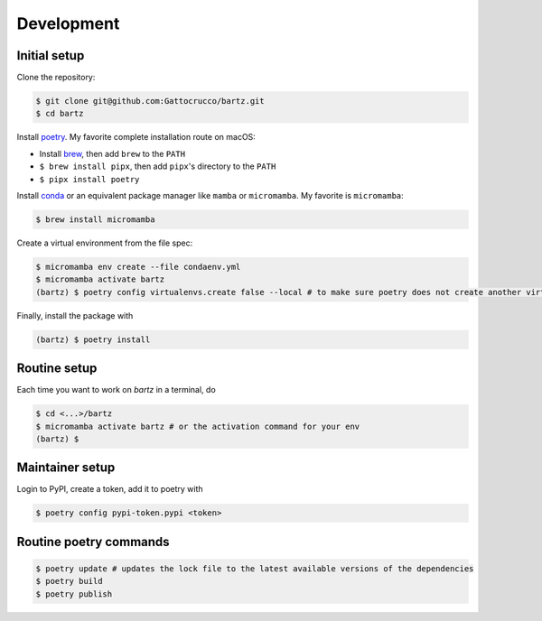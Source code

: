 .. bartz/docs/development.rst
..
.. Copyright (c) 2024, Giacomo Petrillo
..
.. This file is part of bartz.
..
.. Permission is hereby granted, free of charge, to any person obtaining a copy
.. of this software and associated documentation files (the "Software"), to deal
.. in the Software without restriction, including without limitation the rights
.. to use, copy, modify, merge, publish, distribute, sublicense, and/or sell
.. copies of the Software, and to permit persons to whom the Software is
.. furnished to do so, subject to the following conditions:
.. 
.. The above copyright notice and this permission notice shall be included in all
.. copies or substantial portions of the Software.
.. 
.. THE SOFTWARE IS PROVIDED "AS IS", WITHOUT WARRANTY OF ANY KIND, EXPRESS OR
.. IMPLIED, INCLUDING BUT NOT LIMITED TO THE WARRANTIES OF MERCHANTABILITY,
.. FITNESS FOR A PARTICULAR PURPOSE AND NONINFRINGEMENT. IN NO EVENT SHALL THE
.. AUTHORS OR COPYRIGHT HOLDERS BE LIABLE FOR ANY CLAIM, DAMAGES OR OTHER
.. LIABILITY, WHETHER IN AN ACTION OF CONTRACT, TORT OR OTHERWISE, ARISING FROM,
.. OUT OF OR IN CONNECTION WITH THE SOFTWARE OR THE USE OR OTHER DEALINGS IN THE
.. SOFTWARE.

Development
===========

Initial setup
-------------

Clone the repository:

.. code-block:: shell

    $ git clone git@github.com:Gattocrucco/bartz.git
    $ cd bartz

Install `poetry <https://python-poetry.org/docs/#installation>`_. My favorite complete installation route on macOS:

* Install `brew <https://brew.sh/>`_, then add :literal:`brew` to the :literal:`PATH`
* :literal:`$ brew install pipx`, then add :literal:`pipx`'s directory to the :literal:`PATH`
* :literal:`$ pipx install poetry`

Install `conda <https://docs.conda.io/projects/conda/en/stable/user-guide/install/index.html>`_ or an equivalent package manager like :literal:`mamba` or :literal:`micromamba`. My favorite is :literal:`micromamba`:

.. code-block:: shell

    $ brew install micromamba

Create a virtual environment from the file spec:

.. code-block:: shell

    $ micromamba env create --file condaenv.yml
    $ micromamba activate bartz
    (bartz) $ poetry config virtualenvs.create false --local # to make sure poetry does not create another virtualenv

Finally, install the package with

.. code-block:: shell

    (bartz) $ poetry install

Routine setup
-------------

Each time you want to work on `bartz` in a terminal, do

.. code-block:: shell

    $ cd <...>/bartz
    $ micromamba activate bartz # or the activation command for your env
    (bartz) $

Maintainer setup
----------------

Login to PyPI, create a token, add it to poetry with

.. code-block:: shell

    $ poetry config pypi-token.pypi <token>

Routine poetry commands
-----------------------

.. code-block:: shell

    $ poetry update # updates the lock file to the latest available versions of the dependencies
    $ poetry build
    $ poetry publish
